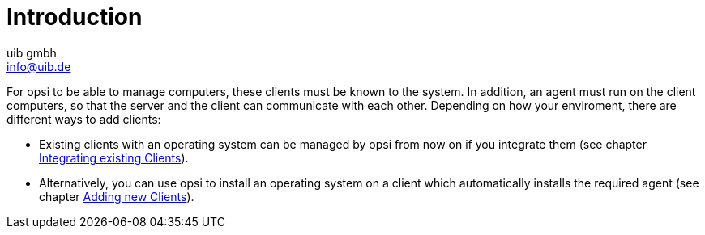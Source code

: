 ////
; Copyright (c) uib gmbh (www.uib.de)
; This documentation is owned by uib
; and published under the german creative commons by-sa license
; see:
; https://creativecommons.org/licenses/by-sa/3.0/de/
; https://creativecommons.org/licenses/by-sa/3.0/de/legalcode
; english:
; https://creativecommons.org/licenses/by-sa/3.0/
; https://creativecommons.org/licenses/by-sa/3.0/legalcode
;
; credits: https://www.opsi.org/credits/
////

:Author:    uib gmbh
:Email:     info@uib.de
:Date:      02.05.2023
:Revision:  4.2
:toclevels: 6
:doctype:   book
:icons: font
:xrefstyle: full

[[opsi-create-client-intro]]
= Introduction

For opsi to be able to manage computers, these clients must be known to the system. In addition, an agent must run on the client computers, so that the server and the client can communicate with each other. Depending on how your enviroment, there are different ways to add clients:

* Existing clients with an operating system can be managed by opsi from now on if you integrate them (see chapter xref:create-client:integrating-clients.adoc[Integrating existing Clients]).

* Alternatively, you can use opsi to install an operating system on a client which automatically installs the required agent (see chapter xref:create-client:adding-clients.adoc[Adding new Clients]).

